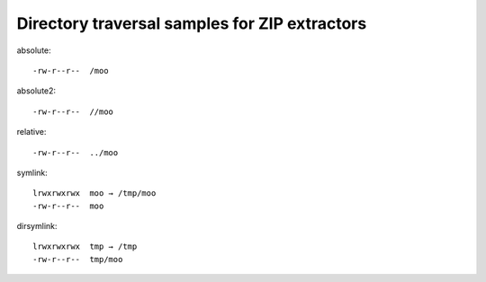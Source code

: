 Directory traversal samples for ZIP extractors
==============================================

absolute::

   -rw-r--r--  /moo

absolute2::

   -rw-r--r--  //moo

relative::

   -rw-r--r--  ../moo

symlink::

   lrwxrwxrwx  moo → /tmp/moo
   -rw-r--r--  moo

dirsymlink::

   lrwxrwxrwx  tmp → /tmp
   -rw-r--r--  tmp/moo

.. vim:ts=3 sts=3 sw=3 et
